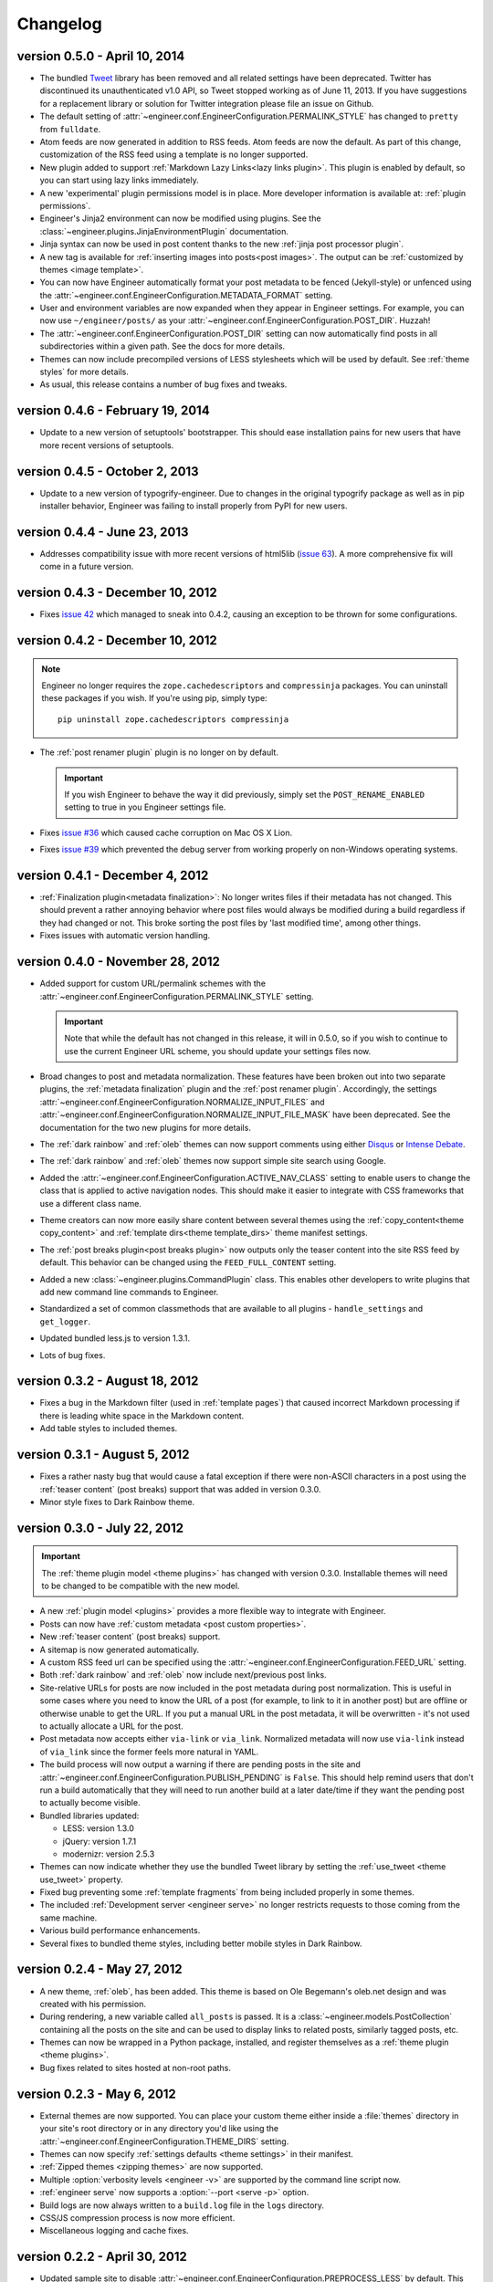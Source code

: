 
.. _changelog:

=========
Changelog
=========

version 0.5.0 - April 10, 2014
==============================

- The bundled `Tweet <https://github.com/seaofclouds/tweet>`_ library has been removed and all related
  settings have been deprecated. Twitter has discontinued its unauthenticated v1.0 API, so Tweet stopped
  working as of June 11, 2013. If you have suggestions for a replacement library or solution for Twitter integration
  please file an issue on Github.
- The default setting of :attr:`~engineer.conf.EngineerConfiguration.PERMALINK_STYLE` has changed to ``pretty`` from
  ``fulldate``.
- Atom feeds are now generated in addition to RSS feeds. Atom feeds are now the default. As part of this change,
  customization of the RSS feed using a template is no longer supported.
- New plugin added to support :ref:`Markdown Lazy Links<lazy links plugin>`. This plugin is enabled by default,
  so you can start using lazy links immediately.
- A new 'experimental' plugin permissions model is in place. More developer information is available at:
  :ref:`plugin permissions`.
- Engineer's Jinja2 environment can now be modified using plugins. See the
  :class:`~engineer.plugins.JinjaEnvironmentPlugin` documentation.
- Jinja syntax can now be used in post content thanks to the new :ref:`jinja post processor plugin`.
- A new tag is available for :ref:`inserting images into posts<post images>`. The output can
  be :ref:`customized by themes <image template>`.
- You can now have Engineer automatically format your post metadata to be fenced (Jekyll-style) or unfenced using the
  :attr:`~engineer.conf.EngineerConfiguration.METADATA_FORMAT` setting.
- User and environment variables are now expanded when they appear in Engineer settings. For example, you can now
  use ``~/engineer/posts/`` as your :attr:`~engineer.conf.EngineerConfiguration.POST_DIR`. Huzzah!
- The :attr:`~engineer.conf.EngineerConfiguration.POST_DIR` setting can now automatically find posts in all
  subdirectories within a given path. See the docs for more details.
- Themes can now include precompiled versions of LESS stylesheets which will be used by default. See
  :ref:`theme styles` for more details.
- As usual, this release contains a number of bug fixes and tweaks.
  

version 0.4.6 - February 19, 2014
=================================

- Update to a new version of setuptools' bootstrapper. This should ease installation pains for new users that have
  more recent versions of setuptools.


version 0.4.5 - October 2, 2013
===============================

- Update to a new version of typogrify-engineer. Due to changes in the original typogrify package as well as in pip
  installer behavior, Engineer was failing to install properly from PyPI for new users.


version 0.4.4 - June 23, 2013
=============================

- Addresses compatibility issue with more recent versions of html5lib
  (`issue 63 <https://github.com/tylerbutler/engineer/issues/63>`_). A more comprehensive fix will come in a
  future version.


version 0.4.3 - December 10, 2012
=================================

- Fixes `issue 42 <https://github.com/tylerbutler/engineer/issues/42>`_ which managed to sneak into 0.4.2,
  causing an exception to be thrown for some configurations.


version 0.4.2 - December 10, 2012
=================================

.. note:: Engineer no longer requires the ``zope.cachedescriptors`` and ``compressinja`` packages. You can uninstall
   these packages if you wish. If you're using pip, simply type::

       pip uninstall zope.cachedescriptors compressinja

- The :ref:`post renamer plugin` plugin is no longer on by default.

  .. important:: If you wish Engineer to behave the way it did previously, simply set the ``POST_RENAME_ENABLED``
     setting to true in you Engineer settings file.

- Fixes `issue #36 <https://github.com/tylerbutler/engineer/issues/36>`_ which caused cache corruption on Mac OS X
  Lion.
- Fixes `issue #39 <https://github.com/tylerbutler/engineer/pull/39>`_ which prevented the debug server from working
  properly on non-Windows operating systems.


version 0.4.1 - December 4, 2012
================================

- :ref:`Finalization plugin<metadata finalization>`: No longer writes files if their metadata has not changed. This
  should prevent a rather annoying behavior where post files would always be modified during a build regardless if
  they had changed or not. This broke sorting the post files by 'last modified time', among other things.
- Fixes issues with automatic version handling.


version 0.4.0 - November 28, 2012
=================================

- Added support for custom URL/permalink schemes with the :attr:`~engineer.conf.EngineerConfiguration.PERMALINK_STYLE`
  setting.

  .. important:: Note that while the default has not changed in this release, it will in 0.5.0,
     so if you wish to continue to use the current Engineer URL scheme, you should update your settings
     files now.

- Broad changes to post and metadata normalization. These features have been broken out into two separate plugins,
  the :ref:`metadata finalization` plugin and the :ref:`post renamer plugin`. Accordingly, the
  settings :attr:`~engineer.conf.EngineerConfiguration.NORMALIZE_INPUT_FILES`
  and :attr:`~engineer.conf.EngineerConfiguration.NORMALIZE_INPUT_FILE_MASK` have been deprecated. See the
  documentation for the two new plugins for more details.
- The :ref:`dark rainbow` and :ref:`oleb` themes can now support comments using either
  `Disqus <http://www.disqus.com/>`_ or `Intense Debate <https//intensedebate.com/>`_.
- The :ref:`dark rainbow` and :ref:`oleb` themes now support simple site search using Google.
- Added the :attr:`~engineer.conf.EngineerConfiguration.ACTIVE_NAV_CLASS` setting to enable users to change the class
  that is applied to active navigation nodes. This should make it easier to integrate with CSS frameworks that use a
  different class name.
- Theme creators can now more easily share content between several themes using the
  :ref:`copy_content<theme copy_content>` and :ref:`template dirs<theme template_dirs>` theme manifest settings.
- The :ref:`post breaks plugin<post breaks plugin>` now outputs only the teaser content into the site RSS feed by
  default. This behavior can be changed using the ``FEED_FULL_CONTENT`` setting.
- Added a new :class:`~engineer.plugins.CommandPlugin` class. This enables other developers to write plugins that add
  new command line commands to Engineer.
- Standardized a set of common classmethods that are available to all plugins - ``handle_settings`` and
  ``get_logger``.
- Updated bundled less.js to version 1.3.1.
- Lots of bug fixes.


version 0.3.2 - August 18, 2012
===============================

- Fixes a bug in the Markdown filter (used in :ref:`template pages`) that caused incorrect Markdown processing if
  there is leading white space in the Markdown content.
- Add table styles to included themes.


version 0.3.1 - August 5, 2012
==============================

- Fixes a rather nasty bug that would cause a fatal exception if there were non-ASCII characters in a post using
  the :ref:`teaser content` (post breaks) support that was added in version 0.3.0.
- Minor style fixes to Dark Rainbow theme.


version 0.3.0 - July 22, 2012
=============================

.. important::
   The :ref:`theme plugin model <theme plugins>` has changed with version 0.3.0. Installable themes will need to be
   changed to be compatible with the new model.

- A new :ref:`plugin model <plugins>` provides a more flexible way to integrate with Engineer.
- Posts can now have :ref:`custom metadata <post custom properties>`.
- New :ref:`teaser content` (post breaks) support.
- A sitemap is now generated automatically.
- A custom RSS feed url can be specified using the :attr:`~engineer.conf.EngineerConfiguration.FEED_URL` setting.
- Both :ref:`dark rainbow` and :ref:`oleb` now include next/previous post links.
- Site-relative URLs for posts are now included in the post metadata during post normalization. This is useful
  in some cases where you need to know the URL of a post (for example, to link to it in another post) but are offline
  or otherwise unable to get the URL. If you put a manual URL in the post metadata,
  it will be overwritten - it's not used to actually allocate a URL for the post.
- Post metadata now accepts either ``via-link`` or ``via_link``. Normalized metadata will now use ``via-link`` instead
  of ``via_link`` since the former feels more natural in YAML.
- The build process will now output a warning if there are pending posts in the site and
  :attr:`~engineer.conf.EngineerConfiguration.PUBLISH_PENDING` is ``False``. This should help remind users that
  don't run a build automatically that they will need to run another build at a later date/time if they want the
  pending post to actually become visible.
- Bundled libraries updated:

  - LESS: version 1.3.0
  - jQuery: version 1.7.1
  - modernizr: version 2.5.3

- Themes can now indicate whether they use the bundled Tweet library by setting the :ref:`use_tweet <theme use_tweet>`
  property.
- Fixed bug preventing some :ref:`template fragments` from being included properly in some themes.
- The included :ref:`Development server <engineer serve>` no longer restricts requests to those coming from the same
  machine.
- Various build performance enhancements.
- Several fixes to bundled theme styles, including better mobile styles in Dark Rainbow.


version 0.2.4 - May 27, 2012
============================

- A new theme, :ref:`oleb`, has been added. This theme is based on Ole Begemann's oleb.net design and was created with
  his permission.
- During rendering, a new variable called ``all_posts`` is passed. It is a :class:`~engineer.models.PostCollection`
  containing all the posts on the site and can be used to display links to related posts, similarly tagged posts, etc.
- Themes can now be wrapped in a Python package, installed, and register themselves as a
  :ref:`theme plugin <theme plugins>`.
- Bug fixes related to sites hosted at non-root paths.


version 0.2.3 - May 6, 2012
===========================

- External themes are now supported. You can place your custom theme either inside a :file:`themes` directory in your
  site's root directory or in any directory you'd like using the
  :attr:`~engineer.conf.EngineerConfiguration.THEME_DIRS` setting.
- Themes can now specify :ref:`settings defaults <theme settings>` in their manifest.
- :ref:`Zipped themes <zipping themes>` are now supported.
- Multiple :option:`verbosity levels <engineer -v>` are supported by the command line script now.
- :ref:`engineer serve` now supports a :option:`--port <serve -p>` option.
- Build logs are now always written to a ``build.log`` file in the ``logs`` directory.
- CSS/JS compression process is now more efficient.
- Miscellaneous logging and cache fixes.


version 0.2.2 - April 30, 2012
==============================

- Updated sample site to disable :attr:`~engineer.conf.EngineerConfiguration.PREPROCESS_LESS` by default. This way
  the site will still build even if you don't have lessc installed or aren't on Windows.


version 0.2.1 - April 28, 2012
==============================

- Fixed corrupted LESS files that made it into v0.2.0.
- Fixed bug that prevented attribution text and links from showing up in Dark Rainbow theme.


version 0.2.0 - April 22, 2012
==============================

- Better post timezone handling.
- Various fixes to Dark Rainbow theme.
- Various fixes to the post cache mechanisms.
- Preprocessing support for LESS.
- Minification support for JS and CSS static files.
- New commands - 'clean' and 'init'.
- Major documentation improvements. (In other words, there is now documentation.)


version 0.1.0 - March 13, 2012
==============================

- Initial release.
